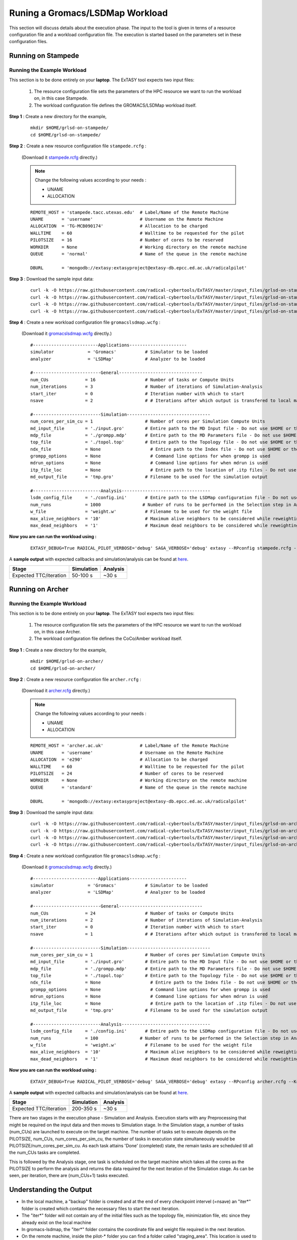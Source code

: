 .. _grlsd:

********************************
Runing a Gromacs/LSDMap Workload
********************************

This section will discuss details about the execution phase. The input to the tool
is given in terms of a resource configuration file and a workload configuration file.
The execution is started based on the parameters set in these configuration files.

Running on Stampede
===================

Running the Example Workload
----------------------------

This section is to be done entirely on your **laptop**. The ExTASY tool expects two input
files:

    1. The resource configuration file sets the parameters of the HPC resource we want to
       run the workload on, in this case Stampede.

    2. The workload configuration file defines the GROMACS/LSDMap workload itself.

**Step 1** : Create a new directory for the example,

    ::

        mkdir $HOME/grlsd-on-stampede/
        cd $HOME/grlsd-on-stampede/

**Step 2** : Create a new resource configuration file ``stampede.rcfg`` :

    (Download it `stampede.rcfg <https://raw.githubusercontent.com/radical-cybertools/ExTASY/master/config_files/grlsd-on-stampede/stampede.rcfg>`_ directly.)


    .. note::   Change the following values according to your needs :

                * UNAME
                * ALLOCATION

    ::

        REMOTE_HOST = 'stampede.tacc.utexas.edu'  # Label/Name of the Remote Machine
        UNAME       = 'username'                  # Username on the Remote Machine
        ALLOCATION  = 'TG-MCB090174'              # Allocation to be charged
        WALLTIME    = 60                          # Walltime to be requested for the pilot
        PILOTSIZE   = 16                          # Number of cores to be reserved
        WORKDIR     = None                        # Working directory on the remote machine
        QUEUE       = 'normal'                    # Name of the queue in the remote machine

        DBURL       = 'mongodb://extasy:extasyproject@extasy-db.epcc.ed.ac.uk/radicalpilot'

**Step 3** : Download the sample input data:

    ::

        curl -k -O https://raw.githubusercontent.com/radical-cybertools/ExTASY/master/input_files/grlsd-on-stampede/config.ini
        curl -k -O https://raw.githubusercontent.com/radical-cybertools/ExTASY/master/input_files/grlsd-on-stampede/grompp.mdp
        curl -k -O https://raw.githubusercontent.com/radical-cybertools/ExTASY/master/input_files/grlsd-on-stampede/input.gro
        curl -k -O https://raw.githubusercontent.com/radical-cybertools/ExTASY/master/input_files/grlsd-on-stampede/topol.top


**Step 4** : Create a new workload configuration file ``gromacslsdmap.wcfg`` :

    (Download it `gromacslsdmap.wcfg <https://raw.githubusercontent.com/radical-cybertools/ExTASY/master/config_files/grlsd-on-stampede/gromacslsdmap.wcfg>`_ directly.)

    ::

        #-------------------------Applications----------------------
        simulator             = 'Gromacs'           # Simulator to be loaded
        analyzer              = 'LSDMap'            # Analyzer to be loaded

        #--------------------------General--------------------------------
        num_CUs              = 16                   # Number of tasks or Compute Units
        num_iterations       = 3                    # Number of iterations of Simulation-Analysis
        start_iter           = 0                    # Iteration number with which to start
        nsave                = 2                    # # Iterations after which output is transfered to local machine

        #--------------------------Simulation--------------------------------
        num_cores_per_sim_cu = 1                    # Number of cores per Simulation Compute Units
        md_input_file        = './input.gro'        # Entire path to the MD Input file - Do not use $HOME or the likes
        mdp_file             = './grompp.mdp'       # Entire path to the MD Parameters file - Do not use $HOME or the likes
        top_file             = './topol.top'        # Entire path to the Topology file - Do not use $HOME or the likes
        ndx_file             = None                   # Entire path to the Index file - Do not use $HOME or the likes
        grompp_options       = None                   # Command line options for when grompp is used
        mdrun_options        = None                   # Command line options for when mdrun is used
        itp_file_loc         = None                   # Entire path to the location of .itp files - Do not use $HOME or the likes
        md_output_file       = 'tmp.gro'            # Filename to be used for the simulation output

        #--------------------------Analysis----------------------------------
        lsdm_config_file     = './config.ini'       # Entire path to the LSDMap configuration file - Do not use $HOME or the likes
        num_runs             = 1000                # Number of runs to be performed in the Selection step in Analysis
        w_file               = 'weight.w'           # Filename to be used for the weight file
        max_alive_neighbors  = '10'                 # Maximum alive neighbors to be considered while reweighting
        max_dead_neighbors   = '1'                  # Maximum dead neighbors to be considered while reweighting



**Now you are can run the workload using :**

    ::

        EXTASY_DEBUG=True RADICAL_PILOT_VERBOSE='debug' SAGA_VERBOSE='debug' extasy --RPconfig stampede.rcfg --Kconfig gromacslsdmap.wcfg 2> extasy.log

A **sample output** with expected callbacks and simulation/analysis can be found at `here <https://github.com/radical-cybertools/ExTASY/tree/master/sample_output_logs/grlsd-on-stampede>`_.

+------------------------+----------------+--------------+
|     Stage              |   Simulation   |   Analysis   |
+========================+================+==============+
| Expected TTC/iteration |    50-100 s    |     ~30 s    |
+------------------------+----------------+--------------+

Running on Archer
=================

Running the Example Workload
----------------------------

This section is to be done entirely on your **laptop**. The ExTASY tool expects two input
files:

    1. The resource configuration file sets the parameters of the HPC resource we want
       to run the workload on, in this case Archer.

    2. The workload configuration file defines the CoCo/Amber workload itself.

**Step 1** : Create a new directory for the example,

    ::

        mkdir $HOME/grlsd-on-archer/
        cd $HOME/grlsd-on-archer/

**Step 2** : Create a new resource configuration file ``archer.rcfg`` :

    (Download it `archer.rcfg <https://raw.githubusercontent.com/radical-cybertools/ExTASY/master/config_files/grlsd-on-archer/archer.rcfg>`_ directly.)


    .. note::   Change the following values according to your needs :

                * UNAME
                * ALLOCATION

    ::

        REMOTE_HOST = 'archer.ac.uk'              # Label/Name of the Remote Machine
        UNAME       = 'username'                  # Username on the Remote Machine
        ALLOCATION  = 'e290'                      # Allocation to be charged
        WALLTIME    = 60                          # Walltime to be requested for the pilot
        PILOTSIZE   = 24                          # Number of cores to be reserved
        WORKDIR     = None                        # Working directory on the remote machine
        QUEUE       = 'standard'                  # Name of the queue in the remote machine

        DBURL       = 'mongodb://extasy:extasyproject@extasy-db.epcc.ed.ac.uk/radicalpilot'

**Step 3** : Download the sample input data:

    ::

        curl -k -O https://raw.githubusercontent.com/radical-cybertools/ExTASY/master/input_files/grlsd-on-archer/config.ini
        curl -k -O https://raw.githubusercontent.com/radical-cybertools/ExTASY/master/input_files/grlsd-on-archer/grompp.mdp
        curl -k -O https://raw.githubusercontent.com/radical-cybertools/ExTASY/master/input_files/grlsd-on-archer/input.gro
        curl -k -O https://raw.githubusercontent.com/radical-cybertools/ExTASY/master/input_files/grlsd-on-archer/topol.top



**Step 4** : Create a new workload configuration file ``gromacslsdmap.wcfg`` :

    (Download it `gromacslsdmap.wcfg <https://raw.githubusercontent.com/radical-cybertools/ExTASY/master/config_files/grlsd-on-archer/gromacslsdmap.wcfg>`_ directly.)

    ::

        #-------------------------Applications----------------------
        simulator             = 'Gromacs'           # Simulator to be loaded
        analyzer              = 'LSDMap'            # Analyzer to be loaded

        #--------------------------General--------------------------------
        num_CUs              = 24                   # Number of tasks or Compute Units
        num_iterations       = 2                    # Number of iterations of Simulation-Analysis
        start_iter           = 0                    # Iteration number with which to start
        nsave                = 1                    # # Iterations after which output is transfered to local machine

        #--------------------------Simulation--------------------------------
        num_cores_per_sim_cu = 1                    # Number of cores per Simulation Compute Units
        md_input_file        = './input.gro'        # Entire path to the MD Input file - Do not use $HOME or the likes
        mdp_file             = './grompp.mdp'       # Entire path to the MD Parameters file - Do not use $HOME or the likes
        top_file             = './topol.top'        # Entire path to the Topology file - Do not use $HOME or the likes
        ndx_file             = None                   # Entire path to the Index file - Do not use $HOME or the likes
        grompp_options       = None                   # Command line options for when grompp is used
        mdrun_options        = None                   # Command line options for when mdrun is used
        itp_file_loc         = None                   # Entire path to the location of .itp files - Do not use $HOME or the likes
        md_output_file       = 'tmp.gro'            # Filename to be used for the simulation output

        #--------------------------Analysis----------------------------------
        lsdm_config_file     = './config.ini'       # Entire path to the LSDMap configuration file - Do not use $HOME or the likes
        num_runs             = 100                # Number of runs to be performed in the Selection step in Analysis
        w_file               = 'weight.w'           # Filename to be used for the weight file
        max_alive_neighbors  = '10'                 # Maximum alive neighbors to be considered while reweighting
        max_dead_neighbors   = '1'                  # Maximum dead neighbors to be considered while reweighting



**Now you are can run the workload using :**

    ::

        EXTASY_DEBUG=True RADICAL_PILOT_VERBOSE='debug' SAGA_VERBOSE='debug' extasy --RPconfig archer.rcfg --Kconfig gromacslsdmap.wcfg 2> extasy.log

A **sample output** with expected callbacks and simulation/analysis can be found at `here <https://github.com/radical-cybertools/ExTASY/tree/master/sample_output_logs/grlsd-on-archer>`_.

+------------------------+----------------+--------------+
|     Stage              |   Simulation   |   Analysis   |
+========================+================+==============+
| Expected TTC/iteration |    200-350 s   |     ~30 s    |
+------------------------+----------------+--------------+


There are two stages in the execution phase - Simulation and Analysis. Execution starts
with any Preprocessing that might be required on the input data and then moves to
Simulation stage. In the Simulation stage, a number of tasks (num_CUs) are launched to
execute on the target machine. The number of tasks set to execute depends on the PILOTSIZE,
num_CUs, num_cores_per_sim_cu, the number of tasks in execution state simultaneously would
be PILOTSIZE/num_cores_per_sim_cu. As each task attains 'Done' (completed) state, the
remain tasks are scheduled till all the num_CUs tasks are completed.

This is followed by the Analysis stage, one task is scheduled on the target machine which
takes all the cores as the PILOTSIZE to perform the analysis and returns the data required
for the next iteration of the Simulation stage. As can be seen, per iteration, there are
(num_CUs+1) tasks executed.


Understanding the Output
========================

* In the local machine, a "backup" folder is created and at the end of every checkpoint intervel (=nsave) an "iter*" folder is created which contains the necessary files to start the next iteration.

* The "iter*" folder will not contain any of the initial files such as the topology file, minimization file, etc since they already exist on the local machine

* In gromacs-lsdmap, the "iter*" folder contains the coordinate file and weight file required in the next iteration.

* On the remote machine, inside the pilot-* folder you can find a folder called "staging_area". This location is used to exchange/link/move intermediate data. The shared data is kept in "staging_area/" and the iteration specific inputs/outputs can be found in their specific folders (="staging_area/iter*").



Gromacs/LSDMap Restart Mechanism
================================

* For a valid/successful restart scenario, data from a previous experiment needs to exist in the backup/ folder on the local machine.

* Restart can only be done from a checkpoint (defined by nsave in the kernel config file) made in the previous experiment.

* Example,

        **Experiment 1** : num_iterations = 4, start_iter = 0, nsave = 2

        **Backups created** : iter1/ (after 2 iterations) , iter3/ (after 4 iterations)

        **Experiment 2 (restart)** : num_iterations = 2, start_iter = 4 (=start from 5th iter), nsave = 2

        **Note** : start_iter should match one of the previous checkpoints and start_iter should be a multiple of nsave.

